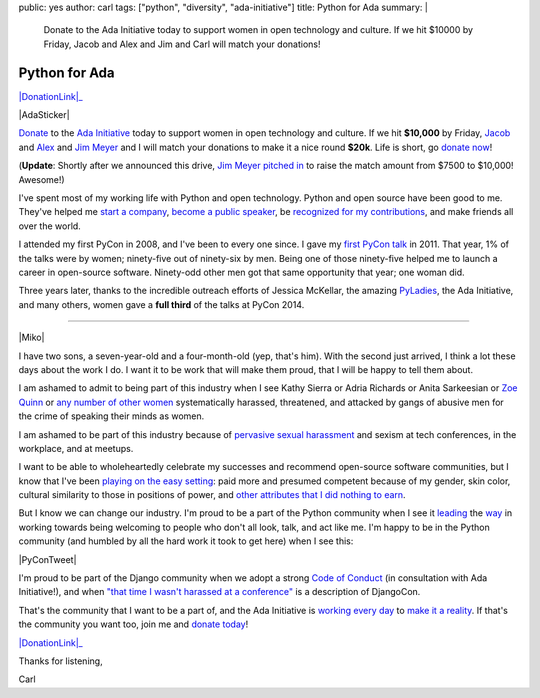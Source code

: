 public: yes
author: carl
tags: ["python", "diversity", "ada-initiative"]
title: Python for Ada
summary: |
    Donate to the Ada Initiative today
    to support women in open technology and culture.
    If we hit $10000 by Friday,
    Jacob and Alex and Jim and Carl will match your donations!


Python for Ada
==============

.. role:: strike
    :class: strike

|DonationLink|_

|AdaSticker|

`Donate`_ to the `Ada Initiative`_ today to support women in open technology
and culture. If we hit **$10,000** by Friday, `Jacob`_ and `Alex`_ and `Jim
Meyer`_ and I will match your donations to make it a nice round **$20k**. Life
is short, go `donate now`_!

(**Update**: Shortly after we announced this drive, `Jim Meyer`_  `pitched in`_
to raise the match amount from $7500 to $10,000! Awesome!)

I've spent most of my working life with Python and open technology. Python and
open source have been good to me. They've helped me `start a company`_, `become
a public speaker`_, be `recognized for my contributions`_, and make friends all
over the world.

I attended my first PyCon in 2008, and I've been to every one since. I gave my
`first PyCon talk`_ in 2011. That year, 1% of the talks were by women;
ninety-five out of ninety-six by men. Being one of those ninety-five helped me
to launch a career in open-source software. Ninety-odd other men got that same
opportunity that year; one woman did.

Three years later, thanks to the incredible outreach efforts of Jessica
McKellar, the amazing `PyLadies`_, the Ada Initiative, and many others, women
gave a **full third** of the talks at PyCon 2014.

--------

|Miko|

I have two sons, a seven-year-old and a four-month-old (yep, that's him). With
the second just arrived, I think a lot these days about the work I do. I want
it to be work that will make them proud, that I will be happy to tell them
about.

I am ashamed to admit to being part of this industry when I see Kathy Sierra or
Adria Richards or Anita Sarkeesian or `Zoe Quinn`_ or `any number of other
women`_ systematically harassed, threatened, and attacked by gangs of abusive
men for the crime of speaking their minds as women.

I am ashamed to be part of this industry because of `pervasive sexual
harassment`_ and sexism at tech conferences, in the workplace, and at meetups.

I want to be able to wholeheartedly celebrate my successes and recommend
open-source software communities, but I know that I've been `playing on the
easy setting`_: paid more and presumed competent because of my gender, skin
color, cultural similarity to those in positions of power, and `other
attributes that I did nothing to earn`_.

But I know we can change our industry. I'm proud to be a part of the Python
community when I see it `leading`_ the `way`_ in working towards being
welcoming to people who don't all look, talk, and act like me. I'm happy to be
in the Python community (and humbled by all the hard work it took to get here)
when I see this:

|PyConTweet|

I'm proud to be part of the Django community when we adopt a strong `Code of
Conduct`_ (in consultation with Ada Initiative!), and when `"that time I wasn't
harassed at a conference"`_ is a description of DjangoCon.

That's the community that I want to be a part of, and the Ada Initiative is
`working every day`_ to `make it a reality`_. If that's the community you want
too, join me and `donate today`_!

|DonationLink|_

Thanks for listening,

Carl


.. _leading: http://www.forbes.com/sites/women2/2013/04/09/record-number-of-women-give-tech-talks-at-pycon-2013/
.. _way: http://adainitiative.org/2012/10/leading-open-source-conference-pycon-us-shares-responsereport-guidelines-for-harassment/
.. _Ada Initiative: http://adainitiative.org/
.. _donate: https://supportada.org/?campaign=python
.. _donate now: https://supportada.org/?campaign=python
.. _donate today: https://supportada.org/?campaign=python
.. _Alex: http://alexgaynor.net/
.. _Jacob: http://jacobian.org/
.. _start a company: http://oddbird.net/2013/12/30/sixth-year/
.. _become a public speaker: http://pyvideo.org/speaker/35/carl-meyer
.. _recognized for my contributions: https://docs.djangoproject.com/en/dev/internals/team/
.. _pervasive sexual harassment: http://anontechlady.wordpress.com/2014/08/04/my-first-oscon/
.. _Zoe Quinn: http://www.cracked.com/blog/5-things-i-learned-as-internets-most-hated-person/
.. _any number of other women: http://geekfeminism.wikia.com/wiki/Timeline_of_incidents
.. _playing on the easy setting: http://whatever.scalzi.com/2012/05/15/straight-white-male-the-lowest-difficulty-setting-there-is/
.. _Code of Conduct: https://www.djangoproject.com/conduct/
.. _"that time I wasn't harassed at a conference": http://geekfeminism.org/2013/08/15/that-time-i-wasnt-harassed-at-a-conference/
.. _first PyCon talk: http://pyvideo.org/video/389/pycon-2011--reverse-engineering-ian-bicking--39-s
.. _PyLadies: http://www.pyladies.com/
.. _working every day: http://adainitiative.org/what-we-do/workshops-and-training/
.. _make it a reality: http://adacamp.org/
.. _other attributes that I did nothing to earn: http://www.confreaks.com/videos/4454-DjangoCon2014-all-you-need-is-l
.. _Jim Meyer: http://blog.geekdaily.org
.. _pitched in: https://twitter.com/purp/status/514453504253886464

.. |DonationLink| raw:: html

    <img width="600" height="175" src="https://adainitiative.org/counters/2014counter-python.svg">

.. _DonationLink: https://supportada.org/?campaign=python

.. |PyConTweet| raw:: html

    <blockquote class="twitter-tweet" lang="en"><p>Hello from your <a href="https://twitter.com/pycon">@PyCon</a> Diversity Outreach Chair. % PyCon talks by women: (2011: 1%), (2012: 7%), (2013: 15%), (2014: 33%). Outreach works.</p>&mdash; Jessica McKellar (@jessicamckellar) <a href="https://twitter.com/jessicamckellar/status/413009020522221568">December 17, 2013</a></blockquote>
    <script async src="//platform.twitter.com/widgets.js" charset="utf-8"></script>

.. |AdaSticker| raw:: html

    <a href="https://supportada.org/?campaign=python"><img style="float: right;" src="/static/images/blog/Ada-Initiative-color-sticker-208x300.png"></a>

.. |Miko| raw:: html

    <a href="https://supportada.org/?campaign=python"><img width="200" style="float: left; margin: 12px;" src="/static/images/blog/miko.jpg"></a>
